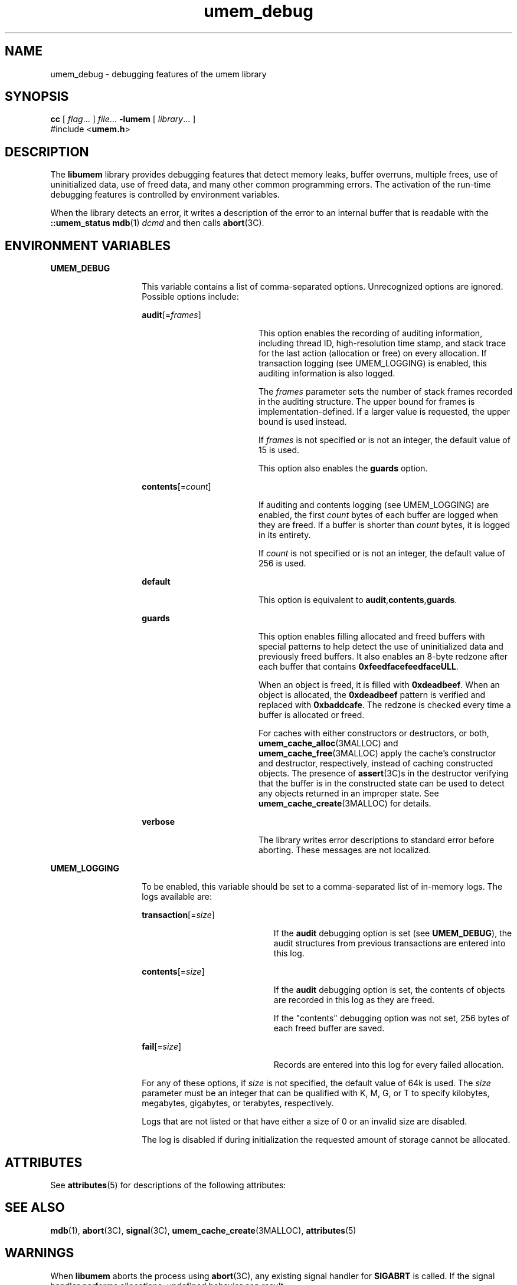 '\" te
.\" CDDL HEADER START
.\"
.\" The contents of this file are subject to the terms of the
.\" Common Development and Distribution License (the "License").
.\" You may not use this file except in compliance with the License.
.\"
.\" You can obtain a copy of the license at usr/src/OPENSOLARIS.LICENSE
.\" or http://www.opensolaris.org/os/licensing.
.\" See the License for the specific language governing permissions
.\" and limitations under the License.
.\"
.\" When distributing Covered Code, include this CDDL HEADER in each
.\" file and include the License file at usr/src/OPENSOLARIS.LICENSE.
.\" If applicable, add the following below this CDDL HEADER, with the
.\" fields enclosed by brackets "[]" replaced with your own identifying
.\" information: Portions Copyright [yyyy] [name of copyright owner]
.\"
.\" CDDL HEADER END
.\" Copyright (c) 2002, Sun Microsystems, Inc. All Rights Reserved.
.TH umem_debug 3MALLOC "26 July 2002" "SunOS 5.11" "Memory Allocation Library Functions"
.SH NAME
umem_debug \- debugging features of the umem library
.SH SYNOPSIS
.LP
.nf
\fBcc\fR [ \fIflag\fR\&.\|.\|. ] \fIfile\fR\&.\|.\|. \fB-lumem\fR [ \fIlibrary\fR\&.\|.\|. ]
#include <\fBumem.h\fR>
.fi

.SH DESCRIPTION

.LP
The \fBlibumem\fR library provides debugging features that detect memory leaks, buffer overruns, multiple frees, use of uninitialized data, use of freed data, and many other common programming errors. The activation of the run-time debugging features is controlled by environment variables.
.sp

.LP
When the library detects an error, it writes a description of the error to an internal buffer that is readable with the \fB::umem_status\fR
\fBmdb\fR(1) \fIdcmd\fR and then calls
\fBabort\fR(3C).
.sp

.SH ENVIRONMENT VARIABLES

.sp
.ne 2
.mk
.na
\fBUMEM_DEBUG\fR
.ad
.RS 14n
.rt
This variable contains a list of comma-separated options.  Unrecognized options are ignored. Possible options include:
.sp

.sp
.ne 2
.mk
.na
\fB\fBaudit\fR[=\fIframes\fR]\fR
.ad
.RS 18n
.rt
This option enables the recording of auditing information, including thread ID, high-resolution time stamp, and stack trace for the last action (allocation or free) on every allocation.  If transaction logging
(see UMEM_LOGGING) is enabled, this auditing information is also logged.
.sp

.sp
The \fIframes\fR parameter sets the number of stack frames recorded in the auditing structure. The upper bound for frames is implementation-defined. If a larger value is requested, the upper bound is used instead.
.sp

.sp
If \fIframes\fR is not specified or is not an integer, the default value of 15 is used.
.sp

.sp
This option also enables the \fBguards\fR option.
.sp

.RE

.sp
.ne 2
.mk
.na
\fB\fBcontents\fR[=\fIcount\fR]\fR
.ad
.RS 18n
.rt
If auditing and contents logging (see UMEM_LOGGING) are enabled, the first \fIcount\fR bytes of each buffer are logged when they are freed.  If a buffer is shorter than \fIcount\fR bytes, it is logged in its entirety.
.sp

.sp
If \fIcount\fR is not specified or is not an integer, the default value of 256 is used.
.sp

.RE

.sp
.ne 2
.mk
.na
\fB\fBdefault\fR\fR
.ad
.RS 18n
.rt
This option is equivalent to \fBaudit\fR,\fBcontents\fR,\fBguards\fR.
.sp

.RE

.sp
.ne 2
.mk
.na
\fB\fBguards\fR\fR
.ad
.RS 18n
.rt
This option enables filling allocated and freed buffers with special patterns to help detect the use of uninitialized data and previously freed buffers. It also enables an 8-byte redzone after each buffer that contains \fB0xfeedfacefeedfaceULL\fR.
.sp

.sp
When an object is freed, it is filled with \fB0xdeadbeef\fR.  When an object is allocated, the \fB0xdeadbeef\fR pattern is verified and replaced with \fB0xbaddcafe\fR.  The redzone is checked every time a buffer is allocated or freed.
.sp

.sp
For caches with either constructors or destructors, or both,
\fBumem_cache_alloc\fR(3MALLOC) and
\fBumem_cache_free\fR(3MALLOC) apply the cache's constructor and destructor, respectively, instead of caching constructed objects. The presence of
\fBassert\fR(3C)s
in the destructor verifying that the buffer is in the constructed state can be used to detect any objects returned in an improper state.  See
\fBumem_cache_create\fR(3MALLOC) for
details.
.sp

.RE

.sp
.ne 2
.mk
.na
\fB\fBverbose\fR\fR
.ad
.RS 18n
.rt
The library writes error descriptions to standard error before aborting. These messages are not localized.
.sp

.RE

.RE

.sp
.ne 2
.mk
.na
\fBUMEM_LOGGING\fR
.ad
.RS 14n
.rt
To be enabled, this variable should be set to a comma-separated list of in-memory logs. The logs available are:
.sp

.sp
.ne 2
.mk
.na
\fB\fBtransaction\fR[=\fIsize\fR]\fR
.ad
.RS 20n
.rt
If the \fBaudit\fR debugging option is set (see \fBUMEM_DEBUG\fR), the audit structures from previous transactions are entered into this log.
.sp

.RE

.sp
.ne 2
.mk
.na
\fB\fBcontents\fR[=\fIsize\fR]\fR
.ad
.RS 20n
.rt
If the \fBaudit\fR debugging option is set, the contents of objects are recorded in this log as they are freed.
.sp

.sp
If the "contents" debugging option was not set, 256 bytes of each freed buffer are saved.
.sp

.RE

.sp
.ne 2
.mk
.na
\fB\fBfail\fR[=\fIsize\fR]\fR
.ad
.RS 20n
.rt
Records are entered into this log for every failed allocation.
.sp

.RE

For any of these options, if \fIsize\fR is not specified, the default value of 64k is used.  The \fIsize\fR parameter must be an integer that can be qualified with K, M, G, or T to specify kilobytes, megabytes, gigabytes, or terabytes, respectively.
.sp

.sp
Logs that are not listed or that have either a size of 0 or an invalid size are disabled.
.sp

.sp
The log is disabled if during initialization the requested amount of storage cannot be allocated.
.sp

.RE

.SH ATTRIBUTES

.LP
See
\fBattributes\fR(5) for descriptions of the following attributes:
.sp

.LP

.sp
.TS
tab() box;
cw(2.75i) |cw(2.75i)
lw(2.75i) |lw(2.75i)
.
ATTRIBUTE TYPEATTRIBUTE VALUE
_
Interface StabilityUnstable
_
MT-LevelMT-Safe
.TE

.SH SEE ALSO

.LP

\fBmdb\fR(1),
\fBabort\fR(3C),
\fBsignal\fR(3C),
\fBumem_cache_create\fR(3MALLOC),
\fBattributes\fR(5)
.sp

.LP

.sp

.SH WARNINGS

.LP
When \fBlibumem\fR aborts the process using
\fBabort\fR(3C), any existing signal handler for \fBSIGABRT\fR is called. If the signal handler performs allocations, undefined
behavior can result.
.sp

.SH NOTES

.LP
Some of the debugging features work only for allocations smaller than 16 kilobytes in size. Allocations larger than 16 kilobytes could have reduced support.
.sp

.LP
Activating any of the library's debugging features could significantly increase the library's memory footprint and decrease its performance.
.sp
